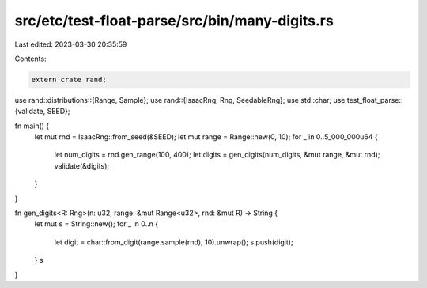 src/etc/test-float-parse/src/bin/many-digits.rs
===============================================

Last edited: 2023-03-30 20:35:59

Contents:

.. code-block:: rs

    extern crate rand;

use rand::distributions::{Range, Sample};
use rand::{IsaacRng, Rng, SeedableRng};
use std::char;
use test_float_parse::{validate, SEED};

fn main() {
    let mut rnd = IsaacRng::from_seed(&SEED);
    let mut range = Range::new(0, 10);
    for _ in 0..5_000_000u64 {
        let num_digits = rnd.gen_range(100, 400);
        let digits = gen_digits(num_digits, &mut range, &mut rnd);
        validate(&digits);
    }
}

fn gen_digits<R: Rng>(n: u32, range: &mut Range<u32>, rnd: &mut R) -> String {
    let mut s = String::new();
    for _ in 0..n {
        let digit = char::from_digit(range.sample(rnd), 10).unwrap();
        s.push(digit);
    }
    s
}


